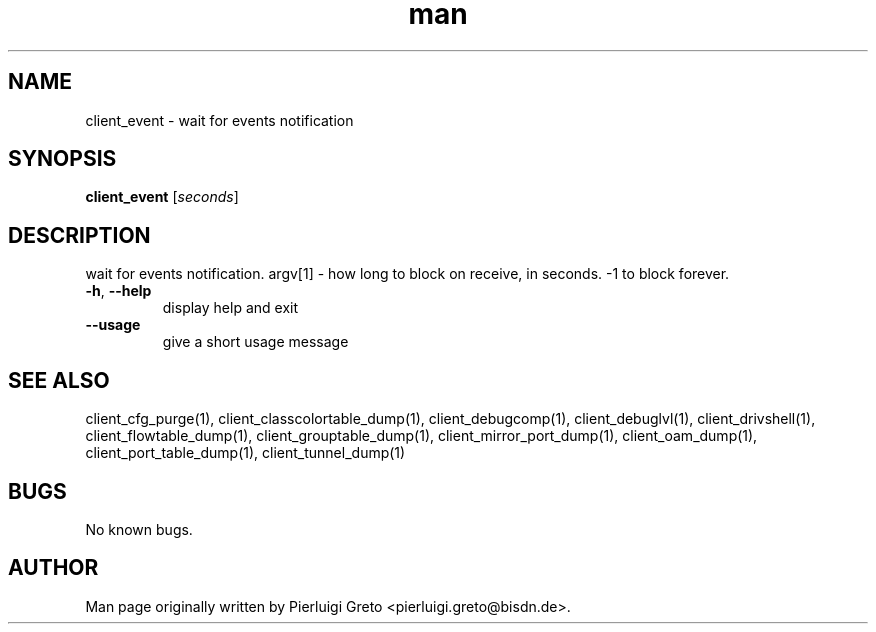.\" Manpage for client_event.
.\" Contact pierluigi.greto@bisdn.de to correct errors or typos.
.TH man 8 "23 January 2019" "1.0" "client_event man page"
.SH NAME
client_event \- wait for events notification
.SH SYNOPSIS
.B client_event
[\fI\,seconds\/\fR]
.SH DESCRIPTION
.PP
wait for events notification. argv[1] - how long to block on receive, in seconds. -1 to block forever.
.TP
\fB\-h\fR, \fB\--help\fR
display help and exit
.TP
\fB\--usage\fR
give a short usage message
.SH SEE ALSO
client_cfg_purge(1), client_classcolortable_dump(1), client_debugcomp(1), client_debuglvl(1), client_drivshell(1), client_flowtable_dump(1), client_grouptable_dump(1), client_mirror_port_dump(1), client_oam_dump(1), client_port_table_dump(1), client_tunnel_dump(1)
.SH BUGS
No known bugs.
.SH AUTHOR
Man page originally written by Pierluigi Greto <pierluigi.greto@bisdn.de>.
